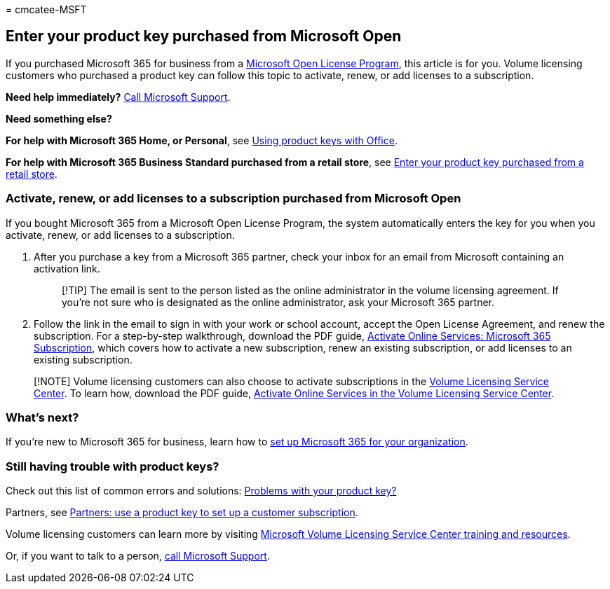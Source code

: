 = 
cmcatee-MSFT

== Enter your product key purchased from Microsoft Open

If you purchased Microsoft 365 for business from a
https://go.microsoft.com/fwlink/p/?LinkID=613298[Microsoft Open License
Program], this article is for you. Volume licensing customers who
purchased a product key can follow this topic to activate, renew, or add
licenses to a subscription.

*Need help immediately?* link:../admin/get-help-support.md[Call
Microsoft Support].

*Need something else?*

*For help with Microsoft 365 Home, or Personal*, see
https://support.microsoft.com/office/12a5763a-d45c-4685-8c95-a44500213759[Using
product keys with Office].

*For help with Microsoft 365 Business Standard purchased from a retail
store*, see link:enter-your-product-key.md[Enter your product key
purchased from a retail store].

=== Activate, renew, or add licenses to a subscription purchased from Microsoft Open

If you bought Microsoft 365 from a Microsoft Open License Program, the
system automatically enters the key for you when you activate, renew, or
add licenses to a subscription.

[arabic]
. After you purchase a key from a Microsoft 365 partner, check your
inbox for an email from Microsoft containing an activation link.
+
____
[!TIP] The email is sent to the person listed as the online
administrator in the volume licensing agreement. If you’re not sure who
is designated as the online administrator, ask your Microsoft 365
partner.
____
. Follow the link in the email to sign in with your work or school
account, accept the Open License Agreement, and renew the subscription.
For a step-by-step walkthrough, download the PDF guide,
https://go.microsoft.com/fwlink/p/?LinkId=618100[Activate Online
Services: Microsoft 365 Subscription], which covers how to activate a
new subscription, renew an existing subscription, or add licenses to an
existing subscription.

____
[!NOTE] Volume licensing customers can also choose to activate
subscriptions in the
https://go.microsoft.com/fwlink/p/?LinkID=282016[Volume Licensing
Service Center]. To learn how, download the PDF guide,
https://go.microsoft.com/fwlink/p/?LinkId=618096[Activate Online
Services in the Volume Licensing Service Center].
____

=== What’s next?

If you’re new to Microsoft 365 for business, learn how to
link:../admin/setup/setup.md[set up Microsoft 365 for your
organization].

=== Still having trouble with product keys?

Check out this list of common errors and solutions:
link:product-key-errors-and-solutions.md[Problems with your product
key?]

Partners, see
https://support.microsoft.com/office/cf22c50f-95c9-4fa2-b959-c264de256d40[Partners:
use a product key to set up a customer subscription].

Volume licensing customers can learn more by visiting
https://go.microsoft.com/fwlink/p/?LinkId=618103[Microsoft Volume
Licensing Service Center training and resources].

Or, if you want to talk to a person,
link:../admin/get-help-support.md[call Microsoft Support].
